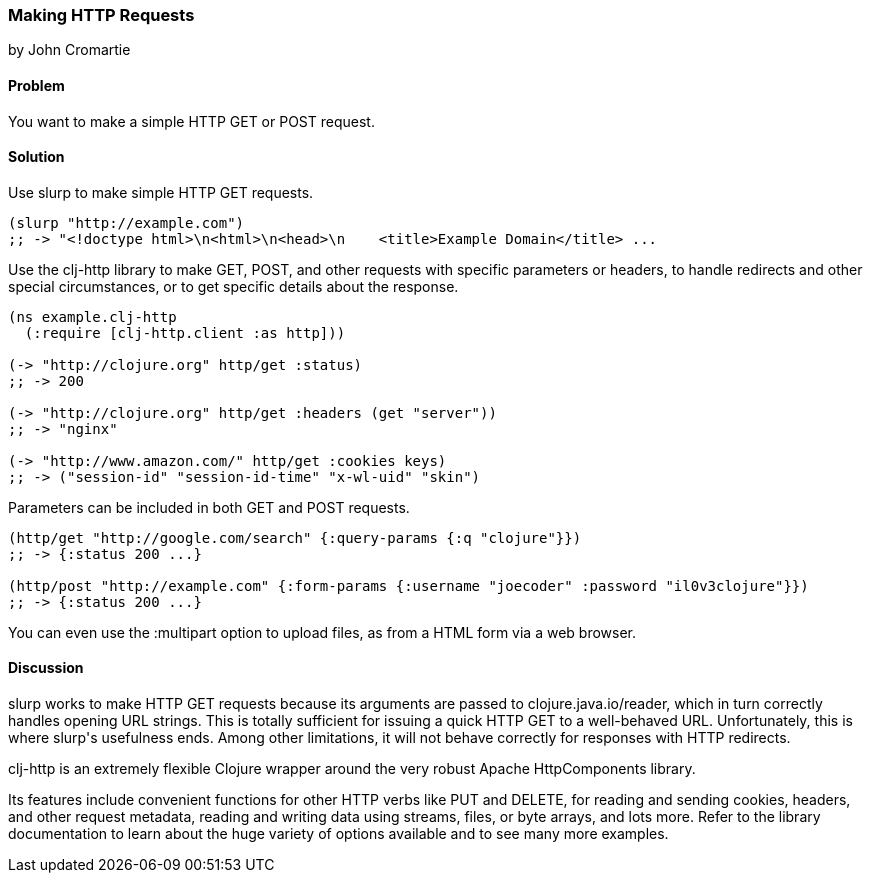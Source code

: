 === Making HTTP Requests
[role="byline"]
by John Cromartie

==== Problem

You want to make a simple HTTP GET or POST request.

==== Solution

Use +slurp+ to make simple HTTP GET requests.

[source,clojure]
----
(slurp "http://example.com")
;; -> "<!doctype html>\n<html>\n<head>\n    <title>Example Domain</title> ...
----

Use the +clj-http+ library to make GET, POST, and other requests with
specific parameters or headers, to handle redirects and other special
circumstances, or to get specific details about the response.

[source,clojure]
----
(ns example.clj-http
  (:require [clj-http.client :as http]))

(-> "http://clojure.org" http/get :status)
;; -> 200

(-> "http://clojure.org" http/get :headers (get "server"))
;; -> "nginx"

(-> "http://www.amazon.com/" http/get :cookies keys)
;; -> ("session-id" "session-id-time" "x-wl-uid" "skin")
----

Parameters can be included in both GET and POST requests.

[source,clojure]
----
(http/get "http://google.com/search" {:query-params {:q "clojure"}})
;; -> {:status 200 ...}

(http/post "http://example.com" {:form-params {:username "joecoder" :password "il0v3clojure"}})
;; -> {:status 200 ...}
----

You can even use the +:multipart+ option to upload files, as from a
HTML form via a web browser.

==== Discussion

+slurp+ works to make HTTP GET requests because its arguments are
passed to +clojure.java.io/reader+, which in turn correctly handles
opening URL strings. This is totally sufficient for issuing a quick
HTTP GET to a well-behaved URL. Unfortunately, this is where +slurp+'s
usefulness ends. Among other limitations, it will not behave correctly
for responses with HTTP redirects.

+clj-http+ is an extremely flexible Clojure wrapper around the very
robust Apache HttpComponents library.

Its features include convenient functions for other HTTP verbs like
PUT and DELETE, for reading and sending cookies, headers, and other
request metadata, reading and writing data using streams, files, or
byte arrays, and lots more. Refer to the library documentation to
learn about the huge variety of options available and to see many more
examples.
